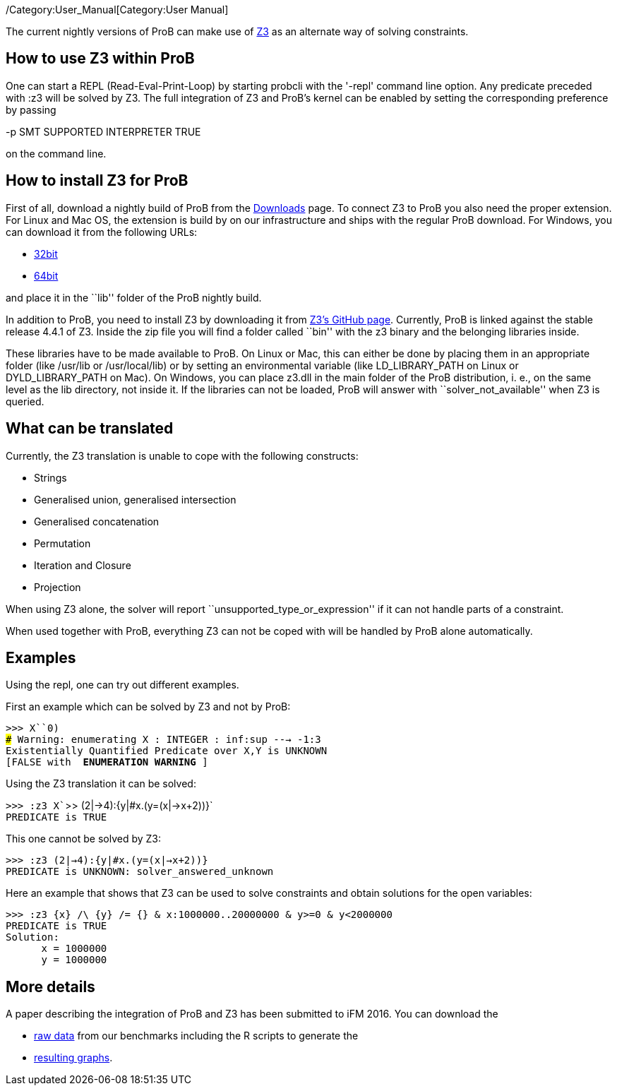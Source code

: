 ifndef::imagesdir[:imagesdir: ../../asciidoc/images/]
/Category:User_Manual[Category:User Manual]

The current nightly versions of ProB can make use of
https://github.com/Z3Prover/z3[Z3] as an alternate way of solving
constraints.

[[how-to-use-z3-within-prob]]
How to use Z3 within ProB
-------------------------

One can start a REPL (Read-Eval-Print-Loop) by starting probcli with the
'-repl' command line option. Any predicate preceded with :z3 will be
solved by Z3. The full integration of Z3 and ProB’s kernel can be
enabled by setting the corresponding preference by passing

-p SMT SUPPORTED INTERPRETER TRUE

on the command line.

[[how-to-install-z3-for-prob]]
How to install Z3 for ProB
--------------------------

First of all, download a nightly build of ProB from the
link:/Download[Downloads] page. To connect Z3 to ProB you also need the
proper extension. For Linux and Mac OS, the extension is build by on our
infrastructure and ships with the regular ProB download. For Windows,
you can download it from the following URLs:

* https://www3.hhu.de/stups/downloads/z3interface/windows32/z3interface.dll[32bit]
* https://www3.hhu.de/stups/downloads/z3interface/windows64/z3interface.dll[64bit]

and place it in the ``lib'' folder of the ProB nightly build.

In addition to ProB, you need to install Z3 by downloading it from
https://github.com/Z3Prover[Z3's GitHub page]. Currently, ProB is linked
against the stable release 4.4.1 of Z3. Inside the zip file you will
find a folder called ``bin'' with the z3 binary and the belonging
libraries inside.

These libraries have to be made available to ProB. On Linux or Mac, this
can either be done by placing them in an appropriate folder (like
/usr/lib or /usr/local/lib) or by setting an environmental variable
(like LD_LIBRARY_PATH on Linux or DYLD_LIBRARY_PATH on Mac). On Windows,
you can place z3.dll in the main folder of the ProB distribution, i. e.,
on the same level as the lib directory, not inside it. If the libraries
can not be loaded, ProB will answer with ``solver_not_available'' when
Z3 is queried.

[[what-can-be-translated]]
What can be translated
----------------------

Currently, the Z3 translation is unable to cope with the following
constructs:

* Strings
* Generalised union, generalised intersection
* Generalised concatenation
* Permutation
* Iteration and Closure
* Projection

When using Z3 alone, the solver will report
``unsupported_type_or_expression'' if it can not handle parts of a
constraint.

When used together with ProB, everything Z3 can not be coped with will
be handled by ProB alone automatically.

[[examples]]
Examples
--------

Using the repl, one can try out different examples.

First an example which can be solved by Z3 and not by ProB:

`>>> X``0)` +
`### Warning: enumerating X : INTEGER : inf:sup ---> -1:3` +
`Existentially Quantified Predicate over X,Y is UNKNOWN` +
`[FALSE with ** ENUMERATION WARNING **]`

Using the Z3 translation it can be solved:

`>>> :z3 X``>> (2|->4):{y|#x.(y=(x|->x+2))}` +
`PREDICATE is TRUE`

This one cannot be solved by Z3:

`>>> :z3 (2|->4):{y|#x.(y=(x|->x+2))}` +
`PREDICATE is UNKNOWN: solver_answered_unknown`

Here an example that shows that Z3 can be used to solve constraints and
obtain solutions for the open variables:

`>>> :z3 {x} /\ {y} /= {} & x:1000000..20000000 & y>=0 & y<2000000` +
`PREDICATE is TRUE` +
`Solution:` +
`      x = 1000000` +
`      y = 1000000`

[[more-details]]
More details
------------

A paper describing the integration of ProB and Z3 has been submitted to
iFM 2016. You can download the

* https://www3.hhu.de/stups/downloads/z3interface/rawdata[raw data] from
our benchmarks including the R scripts to generate the
* https://www3.hhu.de/stups/downloads/z3interface/output[resulting
graphs].
